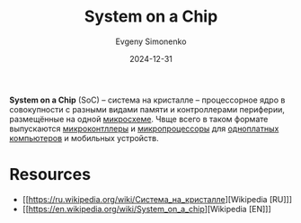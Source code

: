 :PROPERTIES:
:ID:       0806f9d1-9acd-44e2-a0ea-9c7b771eefd6
:END:
#+TITLE: System on a Chip
#+AUTHOR: Evgeny Simonenko
#+LANGUAGE: Russian
#+LICENSE: CC BY-SA 4.0
#+DATE: 2024-12-31
#+FILETAGS: :computer-architecture:embedded-system:mcu:

*System on a Chip* (SoC) -- система на кристалле -- процессорное ядро в совокупности с разными видами памяти и контроллерами периферии, размещённые на одной [[id:e7cbfa8e-528f-4ae2-b508-b5d717e7ecb6][микросхеме]]. Чвще всего в таком формате выпускаются [[id:1e92f4a3-8c1c-40c0-be5b-c419ae057fc7][микроконтллеры]] и [[id:cf8e77c1-1b45-44ad-9682-8f2fc7c52792][микропроцессоры]] для [[id:d942dc71-9aa3-4707-9b7a-bfa88d77b408][одноплатных компьютеров]] и мобильных устройств.

* Resources

- [[https://ru.wikipedia.org/wiki/Система_на_кристалле][Wikipedia [RU]​]]
- [[https://en.wikipedia.org/wiki/System_on_a_chip][Wikipedia [EN]​]]
